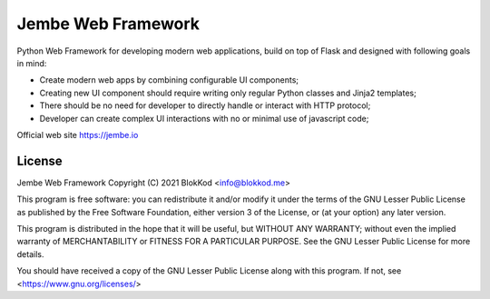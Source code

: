 Jembe Web Framework
===================

Python Web Framework for developing modern web applications, build on top of Flask and designed with following goals in mind:

- Create modern web apps by combining configurable UI components;
- Creating new UI component should require writing only regular Python classes and Jinja2 templates;
- There should be no need for developer to directly handle or interact with HTTP protocol;
- Developer can create complex UI interactions with no or minimal use of javascript code;

Official web site https://jembe.io


License
-------


Jembe Web Framework 
Copyright (C) 2021 BlokKod <info@blokkod.me>

This program is free software: you can redistribute it and/or modify
it under the terms of the GNU Lesser Public License as published by
the Free Software Foundation, either version 3 of the License, or
(at your option) any later version.

This program is distributed in the hope that it will be useful,
but WITHOUT ANY WARRANTY; without even the implied warranty of
MERCHANTABILITY or FITNESS FOR A PARTICULAR PURPOSE.  See the
GNU Lesser Public License for more details.

You should have received a copy of the GNU Lesser Public License
along with this program.  If not, see <https://www.gnu.org/licenses/>

